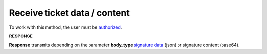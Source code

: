 #######################################################################################################
**Receive ticket data / content**
#######################################################################################################

To work with this method, the user must be `authorized <https://wiki.edin.ua/en/latest/integration_2_0/APIv2/Methods/Authorization.html>`__.

.. csv-table:: 
  :file: GetTicketBody.csv
  :widths:  10, 41
  :stub-columns: 0

**RESPONSE**

**Response** transmits depending on the parameter **body_type** `signature data <https://wiki.edin.ua/en/latest/integration_2_0/APIv2/Methods/EveryBody/SignInfo.html>`__ (json) or signature content (base64). 